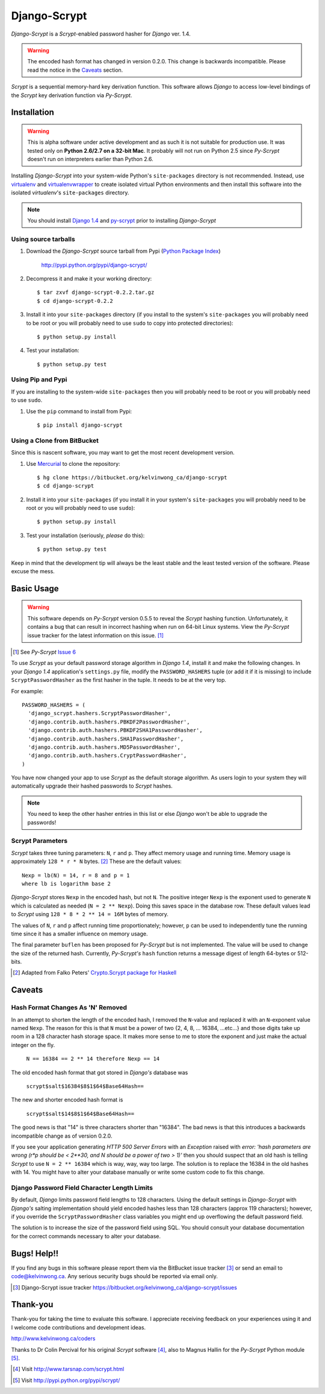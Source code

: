 Django-Scrypt
*************

*Django-Scrypt* is a *Scrypt*-enabled password hasher for *Django* ver. 1.4.

.. warning::

   The encoded hash format has changed in version 0.2.0. This change is
   backwards incompatible. Please read the notice in the Caveats_ section.

*Scrypt* is a sequential memory-hard key derivation function. This software allows *Django* to access low-level bindings of the *Scrypt* key derivation function via *Py-Scrypt*.

Installation
============

.. warning::

   This is alpha software under active development and as such it is not suitable for production use. It was tested only
   on **Python 2.6/2.7 on a 32-bit Mac**. It probably will not run on Python
   2.5 since *Py-Scrypt* doesn't run on interpreters earlier than 
   Python 2.6.

Installing *Django-Scrypt* into your system-wide Python's ``site-packages`` directory is not recommended. Instead, use `virtualenv <http://www.virtualenv.org/en/latest/index.html>`_ and `virtualenvwrapper <http://www.doughellmann.com/docs/virtualenvwrapper/>`_ to create isolated virtual Python environments and then install this software into the isolated *virtualenv*'s ``site-packages`` directory.

.. note::

   You should install `Django 1.4 <http://pypi.python.org/pypi/Django>`_ and `py-scrypt <http://pypi.python.org/pypi/scrypt>`_ prior to installing
   *Django-Scrypt*

Using source tarballs
---------------------

1. Download the *Django-Scrypt* source tarball from Pypi (`Python
   Package Index <http://en.wikipedia.org/wiki/Python_Package_Index>`_)

       http://pypi.python.org/pypi/django-scrypt/

2. Decompress it and make it your working directory::

       $ tar zxvf django-scrypt-0.2.2.tar.gz
       $ cd django-scrypt-0.2.2

3. Install it into your ``site-packages`` directory (if you install to the
   system's ``site-packages`` you will probably need to be root or you will
   probably need to use ``sudo`` to copy into protected directories)::

       $ python setup.py install

4. Test your installation::

       $ python setup.py test

Using Pip and Pypi
------------------

If you are installing to the system-wide ``site-packages`` then you
will probably need to be root or you will probably need to use ``sudo``.

1. Use the ``pip`` command to install from Pypi::

       $ pip install django-scrypt

Using a Clone from BitBucket
----------------------------

Since this is nascent software, you may want to get the most recent
development version.

1. Use `Mercurial <http://mercurial.selenic.com/>`_ to clone the
   repository::

       $ hg clone https://bitbucket.org/kelvinwong_ca/django-scrypt
       $ cd django-scrypt

2. Install it into your ``site-packages`` (if you install it in your system's
   ``site-packages`` you will probably need to be root or you will probably
   need to use ``sudo``)::

       $ python setup.py install

3. Test your installation (seriously, *please* do this)::

       $ python setup.py test

Keep in mind that the development tip will always be the least stable and the
least tested version of the software. Please excuse the mess.

Basic Usage
===========

.. warning::

   This software depends on *Py-Scrypt* version 0.5.5 to reveal
   the *Scrypt* hashing function. Unfortunately, it contains a bug
   that can result in incorrect hashing when run on 64-bit Linux systems. View
   the *Py-Scrypt* issue tracker for the latest information on this issue. [#]_

.. [#] See *Py-Scrypt* `Issue 6 <https://bitbucket.org/mhallin/py-scrypt/issue/6/hash-dies-with-sigfpe-when-passing-r-or-p>`_

To use *Scrypt* as your default password storage algorithm in *Django 1.4*,
install it and make the following changes. In your *Django 1.4* application's
``settings.py`` file, modify the ``PASSWORD_HASHERS`` tuple (or add it if it
is missing) to include ``ScryptPasswordHasher`` as the first hasher in the
tuple. It needs to be at the very top.

For example::

  PASSWORD_HASHERS = (
    'django_scrypt.hashers.ScryptPasswordHasher',
    'django.contrib.auth.hashers.PBKDF2PasswordHasher',
    'django.contrib.auth.hashers.PBKDF2SHA1PasswordHasher',
    'django.contrib.auth.hashers.SHA1PasswordHasher',
    'django.contrib.auth.hashers.MD5PasswordHasher',
    'django.contrib.auth.hashers.CryptPasswordHasher',
  )

You have now changed your app to use *Scrypt* as the default storage
algorithm. As users login to your system they will automatically upgrade their hashed passwords to *Scrypt* hashes.

.. note::

   You need to keep the other hasher entries in this list or else *Django*
   won't be able to upgrade the passwords!

Scrypt Parameters
-----------------

*Scrypt* takes three tuning parameters: ``N``, ``r`` and ``p``.
They affect memory usage and running time. Memory usage is approximately
``128 * r * N`` bytes. [#]_ These are the default values::

   Nexp = lb(N) = 14, r = 8 and p = 1
   where lb is logarithm base 2

*Django-Scrypt* stores ``Nexp`` in the encoded hash, but not ``N``. The positive integer ``Nexp`` is the exponent used to generate ``N`` which is calculated as needed (``N = 2 ** Nexp``). Doing this saves space in the database row. These default values lead to *Scrypt* using ``128 * 8 * 2 ** 14 = 16M`` bytes of memory.

The values of ``N``, ``r`` and ``p`` affect running time proportionately; however, ``p`` can be used to independently tune the running time since it has a smaller influence on memory usage.

The final parameter ``buflen`` has been proposed for *Py-Scrypt* but is not implemented. The value will be used to change the size of the returned hash. Currently, *Py-Scrypt's* ``hash`` function returns a message digest of length 64-bytes or 512-bits.

.. [#] Adapted from Falko Peters' `Crypto.Scrypt package for Haskell  <http://hackage.haskell.org/packages/archive/scrypt/0.3.2/doc/html/Crypto-Scrypt.html>`_

.. _Caveats:

Caveats
=======

Hash Format Changes As 'N' Removed
----------------------------------

In an attempt to shorten the length of the encoded hash, I removed the
``N``-value and replaced it with an ``N``-exponent value named ``Nexp``.
The reason for this is that ``N`` must be a power of 
two {2, 4, 8, ... 16384, ...etc...} and those digits take up room in a 
128 character hash storage space. It makes more sense to me to store the exponent and just make the actual integer on the fly.

       ``N == 16384 == 2 ** 14 therefore Nexp == 14``

The old encoded hash format that got stored in *Django's* database was

        ``scrypt$salt$16384$8$1$64$Base64Hash==``

The new and shorter encoded hash format is

        ``scrypt$salt$14$8$1$64$Base64Hash==``

The good news is that "14" is three characters shorter than "16384". The bad news
is that this introduces a backwards incompatible change as of version 0.2.0.

If you see your application generating *HTTP 500 Server Errors* with an *Exception* raised with
*error: 'hash parameters are wrong (r*p should be < 2**30, and N should
be a power of two > 1)'* then you should suspect that an old hash is telling
*Scrypt* to use ``N = 2 ** 16384`` which is way, way, way too large. The
solution is to replace the 16384 in the old hashes with 14. You might have to alter your database manually or write some custom code to fix this change.

Django Password Field Character Length Limits
---------------------------------------------

By default, *Django* limits password field lengths to 128 characters. Using
the default settings in *Django-Scrypt* with *Django's* salting
implementation should yield encoded hashes less than 128 characters (approx 119 characters); however, if you override the ``ScryptPasswordHasher``
class variables you might end up overflowing the default password field.

The solution is to increase the size of the password field using SQL. You
should consult your database documentation for the correct commands necessary to alter your database.

Bugs! Help!!
============

If you find any bugs in this software please report them via the BitBucket
issue tracker [#]_ or send an email to code@kelvinwong.ca. Any serious
security bugs should be reported via email only.

.. [#] Django-Scrypt issue tracker https://bitbucket.org/kelvinwong_ca/django-scrypt/issues

Thank-you
=========

Thank-you for taking the time to evaluate this software. I appreciate
receiving feedback on your experiences using it and I welcome code
contributions and development ideas.

http://www.kelvinwong.ca/coders

Thanks to Dr Colin Percival for his original *Scrypt* software [#]_,
also to Magnus Hallin for the *Py-Scrypt* Python module [#]_.

.. [#] Visit http://www.tarsnap.com/scrypt.html
.. [#] Visit http://pypi.python.org/pypi/scrypt/
